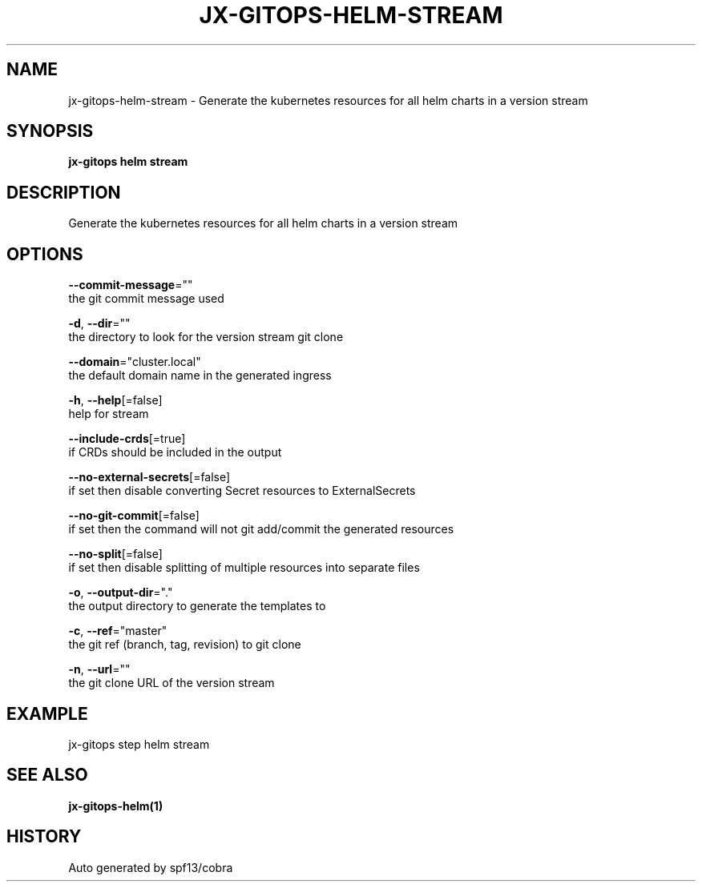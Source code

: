 .TH "JX-GITOPS\-HELM\-STREAM" "1" "" "Auto generated by spf13/cobra" "" 
.nh
.ad l


.SH NAME
.PP
jx\-gitops\-helm\-stream \- Generate the kubernetes resources for all helm charts in a version stream


.SH SYNOPSIS
.PP
\fBjx\-gitops helm stream\fP


.SH DESCRIPTION
.PP
Generate the kubernetes resources for all helm charts in a version stream


.SH OPTIONS
.PP
\fB\-\-commit\-message\fP=""
    the git commit message used

.PP
\fB\-d\fP, \fB\-\-dir\fP=""
    the directory to look for the version stream git clone

.PP
\fB\-\-domain\fP="cluster.local"
    the default domain name in the generated ingress

.PP
\fB\-h\fP, \fB\-\-help\fP[=false]
    help for stream

.PP
\fB\-\-include\-crds\fP[=true]
    if CRDs should be included in the output

.PP
\fB\-\-no\-external\-secrets\fP[=false]
    if set then disable converting Secret resources to ExternalSecrets

.PP
\fB\-\-no\-git\-commit\fP[=false]
    if set then the command will not git add/commit the generated resources

.PP
\fB\-\-no\-split\fP[=false]
    if set then disable splitting of multiple resources into separate files

.PP
\fB\-o\fP, \fB\-\-output\-dir\fP="."
    the output directory to generate the templates to

.PP
\fB\-c\fP, \fB\-\-ref\fP="master"
    the git ref (branch, tag, revision) to git clone

.PP
\fB\-n\fP, \fB\-\-url\fP=""
    the git clone URL of the version stream


.SH EXAMPLE
.PP
jx\-gitops step helm stream


.SH SEE ALSO
.PP
\fBjx\-gitops\-helm(1)\fP


.SH HISTORY
.PP
Auto generated by spf13/cobra
